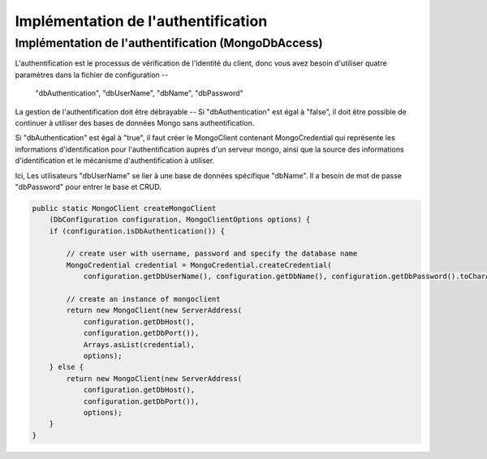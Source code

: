 Implémentation de l'authentification
################################################

Implémentation de l'authentification (MongoDbAccess)
---------------------------------------------------------------
L'authentification est le processus de vérification de l'identité du client, donc vous avez
besoin d'utiliser quatre paramètres dans la fichier de configuration -- 
	"dbAuthentication", "dbUserName", "dbName", "dbPassword"

La gestion de l'authentification doit être débrayable --
Si "dbAuthentication" est égal à "false", il doit être possible de continuer à 
utiliser des bases de données Mongo sans authentification. 

Si "dbAuthentication" est égal à "true", il faut créer le MongoClient contenant MongoCredential 
qui représente les informations d'identification pour l'authentification auprès d'un serveur mongo, 
ainsi que la source des informations d'identification et le mécanisme d'authentification à utiliser.

Ici, Les utilisateurs "dbUserName" se lier à une base de données spécifique "dbName".
Il a besoin de mot de passe "dbPassword" pour entrer le base et CRUD.

.. code-block:: java

    public static MongoClient createMongoClient
    	(DbConfiguration configuration, MongoClientOptions options) {
        if (configuration.isDbAuthentication()) {

            // create user with username, password and specify the database name
            MongoCredential credential = MongoCredential.createCredential(
                configuration.getDbUserName(), configuration.getDbName(), configuration.getDbPassword().toCharArray());

            // create an instance of mongoclient
            return new MongoClient(new ServerAddress(
                configuration.getDbHost(),
                configuration.getDbPort()),
                Arrays.asList(credential),
                options);
        } else {
            return new MongoClient(new ServerAddress(
                configuration.getDbHost(),
                configuration.getDbPort()),
                options);
        }
    }
 
 
 
 
 